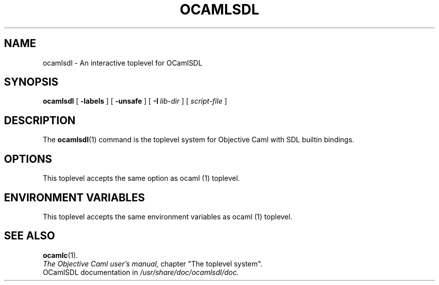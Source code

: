 .TH OCAMLSDL 1

.SH NAME
ocamlsdl \- An interactive toplevel for OCamlSDL


.SH SYNOPSIS
.B ocamlsdl
[
.B \-labels
]
[
.B \-unsafe
]
[
.BI \-I \ lib-dir
]
[
.I script-file
]
.SH DESCRIPTION

The
.BR ocamlsdl (1)
command is the toplevel system for Objective Caml with SDL builtin
bindings. 

.SH OPTIONS

This toplevel accepts the same option as ocaml (1) toplevel.

.SH ENVIRONMENT VARIABLES

This toplevel accepts the same environment variables as ocaml (1)
toplevel.

.SH SEE ALSO
.BR ocamlc (1).
.br
.I The Objective Caml user's manual,
chapter "The toplevel system".
.br
OCamlSDL documentation in 
.I /usr/share/doc/ocamlsdl/doc.
